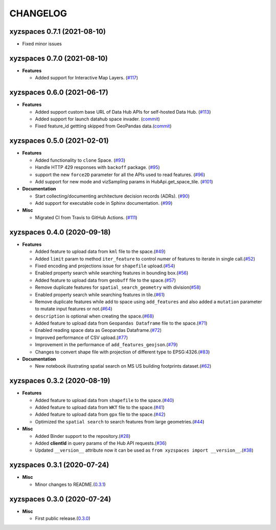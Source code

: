 CHANGELOG
=========

xyzspaces 0.7.1 (2021-08-10)
----------------------------
* Fixed minor issues

xyzspaces 0.7.0 (2021-08-10)
----------------------------

* **Features**

  * Added support for Interactive Map Layers. (`#117 <https://github.com/heremaps/xyz-spaces-python/pull/117>`_)


xyzspaces 0.6.0 (2021-06-17)
----------------------------

* **Features**

  * Added support custom base URL of Data Hub APIs for self-hosted Data Hub. (`#113 <https://github.com/heremaps/xyz-spaces-python/pull/113>`_)

  * Added support for launch datahub space invader. (`commit <https://github.com/heremaps/xyz-spaces-python/commit/6863eb479355ce659a2cab3c8aa5442868c3070e>`_)

  * Fixed feature_id gettting skipped from GeoPandas data.(`commit <https://github.com/heremaps/xyz-spaces-python/commit/52117691084c41e5aea27ae77a69a91148d178c3>`_)

xyzspaces 0.5.0 (2021-02-01)
----------------------------

* **Features**

  * Added functionality to ``clone`` Space. (`#93 <https://github.com/heremaps/xyz-spaces-python/pull/93>`_)
  * Handle HTTP 429 responses with ``backoff`` package. (`#95 <https://github.com/heremaps/xyz-spaces-python/pull/95>`_)
  * support the new ``force2D`` parameter for all the APIs used to read features. (`#96 <https://github.com/heremaps/xyz-spaces-python/pull/96>`_)
  * Add support for new mode and vizSampling params in HubApi.get_space_tile. (`#101 <https://github.com/heremaps/xyz-spaces-python/pull/101>`_)

* **Documentation**

  * Start collecting/documenting architecture decision records (ADRs). (`#90 <https://github.com/heremaps/xyz-spaces-python/pull/90>`_)
  * Add support for executable code in Sphinx documentation. (`#99 <https://github.com/heremaps/xyz-spaces-python/pull/99>`_)

* **Misc**

  * Migrated CI from Travis to GitHub Actions. (`#111 <https://github.com/heremaps/xyz-spaces-python/pull/111>`_)

xyzspaces 0.4.0 (2020-09-18)
----------------------------

* **Features**

  * Added feature to upload data from ``kml`` file to the space.(`#49 <https://github.com/heremaps/xyz-spaces-python/pull/49>`__)
  * Added ``limit`` param to method ``iter_feature`` to control numer of features to iterate in single call.(`#52 <https://github.com/heremaps/xyz-spaces-python/pull/52>`__)
  * Fixed encoding and projections issue for ``shapefile`` upload.(`#54 <https://github.com/heremaps/xyz-spaces-python/pull/54>`__)
  * Enabled property search while searching features in bounding box.(`#56 <https://github.com/heremaps/xyz-spaces-python/pull/56>`__)
  * Added feature to upload data from ``geobuff`` file to the space.(`#57 <https://github.com/heremaps/xyz-spaces-python/pull/57>`__)
  * Remove duplicate features for ``spatial_search_geometry`` with division(`#58 <https://github.com/heremaps/xyz-spaces-python/pull/58>`__)
  * Enabled property search while searching features in tile.(`#61 <https://github.com/heremaps/xyz-spaces-python/pull/61>`__)
  * Remove duplicate features while add to space using ``add_features`` and also added a ``mutation`` parameter to mutate input features or not.(`#64 <https://github.com/heremaps/xyz-spaces-python/pull/64>`__)
  * ``description`` is optional when creating the space.(`#68 <https://github.com/heremaps/xyz-spaces-python/pull/68>`__)
  * Added feature to upload data from ``Geopandas Dataframe`` file to the space.(`#71 <https://github.com/heremaps/xyz-spaces-python/pull/71>`__)
  * Enabled reading space data as Geopandas Dataframe.(`#72 <https://github.com/heremaps/xyz-spaces-python/pull/72>`__)
  * Improved performance of CSV upload.(`#77 <https://github.com/heremaps/xyz-spaces-python/pull/77>`__)
  * Improvement in the performance of ``add_features_geojson``.(`#79 <https://github.com/heremaps/xyz-spaces-python/pull/79>`__)
  * Changes to convert shape file with projection of different type to EPSG:4326.(`#83 <https://github.com/heremaps/xyz-spaces-python/pull/83>`__)

* **Documentation**

  * New notebook illustrating spatial search on MS US building footprints dataset.(`#62 <https://github.com/heremaps/xyz-spaces-python/pull/62>`__)

xyzspaces 0.3.2 (2020-08-19)
----------------------------

* **Features**

  * Added feature to upload data from ``shapefile`` to the space.(`#40 <https://github.com/heremaps/xyz-spaces-python/pull/40>`__)
  * Added feature to upload data from ``WKT`` file to the space.(`#41 <https://github.com/heremaps/xyz-spaces-python/pull/41>`__)
  * Added feature to upload data from ``gpx`` file to the space.(`#42 <https://github.com/heremaps/xyz-spaces-python/pull/42>`__)
  * Optimized the ``spatial search`` to search features from large geometries.(`#44 <https://github.com/heremaps/xyz-spaces-python/pull/44>`__)

* **Misc**

  * Added Binder support to the repository.(`#28 <https://github.com/heremaps/xyz-spaces-python/pull/28>`__)
  * Added **clientId** in query params of the Hub API requests.(`#36 <https://github.com/heremaps/xyz-spaces-python/pull/36>`__)
  * Updated ``__version__`` attribute now it can be used as ``from xyzspaces import __version__``.(`#38 <https://github.com/heremaps/xyz-spaces-python/pull/38>`__)

xyzspaces 0.3.1 (2020-07-24)
----------------------------

* **Misc**

  * Minor changes to README.(`0.3.1 <https://github.com/heremaps/xyz-spaces-python/releases/tag/0.3.1>`__)

xyzspaces 0.3.0 (2020-07-24)
----------------------------

* **Misc**

  * First public release.(`0.3.0 <https://github.com/heremaps/xyz-spaces-python/releases/tag/0.3>`__)
